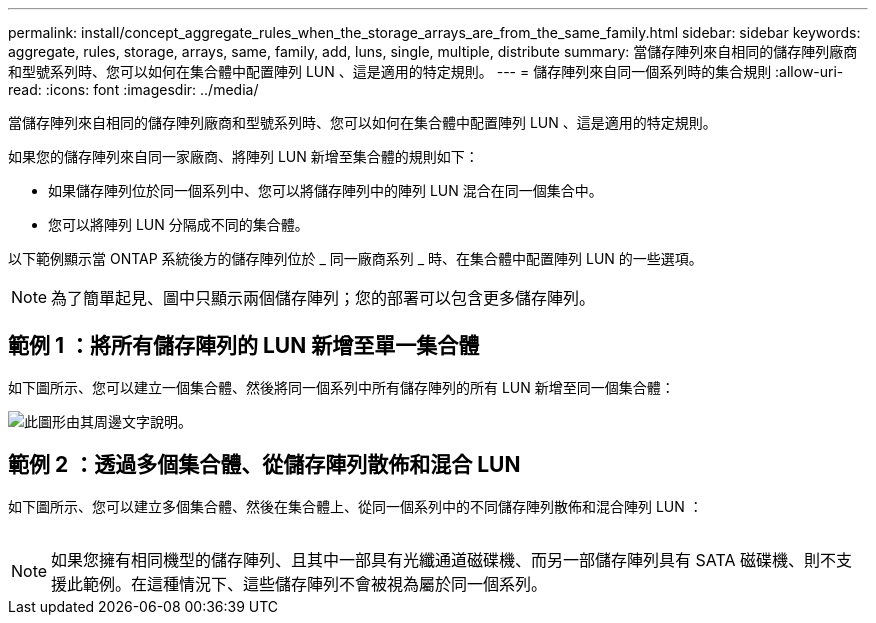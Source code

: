 ---
permalink: install/concept_aggregate_rules_when_the_storage_arrays_are_from_the_same_family.html 
sidebar: sidebar 
keywords: aggregate, rules, storage, arrays, same, family, add, luns, single, multiple, distribute 
summary: 當儲存陣列來自相同的儲存陣列廠商和型號系列時、您可以如何在集合體中配置陣列 LUN 、這是適用的特定規則。 
---
= 儲存陣列來自同一個系列時的集合規則
:allow-uri-read: 
:icons: font
:imagesdir: ../media/


[role="lead"]
當儲存陣列來自相同的儲存陣列廠商和型號系列時、您可以如何在集合體中配置陣列 LUN 、這是適用的特定規則。

如果您的儲存陣列來自同一家廠商、將陣列 LUN 新增至集合體的規則如下：

* 如果儲存陣列位於同一個系列中、您可以將儲存陣列中的陣列 LUN 混合在同一個集合中。
* 您可以將陣列 LUN 分隔成不同的集合體。


以下範例顯示當 ONTAP 系統後方的儲存陣列位於 _ 同一廠商系列 _ 時、在集合體中配置陣列 LUN 的一些選項。

[NOTE]
====
為了簡單起見、圖中只顯示兩個儲存陣列；您的部署可以包含更多儲存陣列。

====


== 範例 1 ：將所有儲存陣列的 LUN 新增至單一集合體

如下圖所示、您可以建立一個集合體、然後將同一個系列中所有儲存陣列的所有 LUN 新增至同一個集合體：

image::../media/luns_assigned_to_same_aggr_same_family.gif[此圖形由其周邊文字說明。]



== 範例 2 ：透過多個集合體、從儲存陣列散佈和混合 LUN

如下圖所示、您可以建立多個集合體、然後在集合體上、從同一個系列中的不同儲存陣列散佈和混合陣列 LUN ：

image:../media/luns_from_same_family_mixed_in_multiple_aggrs.gif[""]

[NOTE]
====
如果您擁有相同機型的儲存陣列、且其中一部具有光纖通道磁碟機、而另一部儲存陣列具有 SATA 磁碟機、則不支援此範例。在這種情況下、這些儲存陣列不會被視為屬於同一個系列。

====